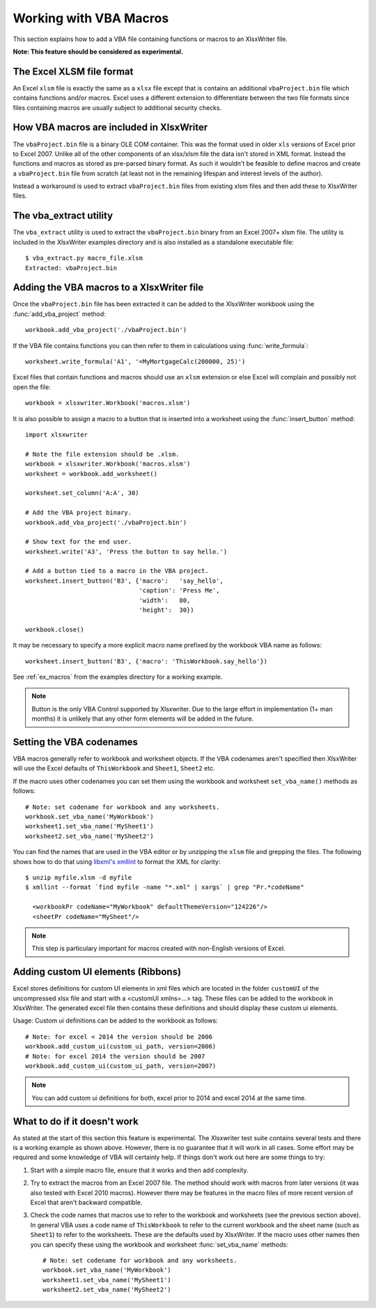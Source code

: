 .. _macros:

Working with VBA Macros
=======================

This section explains how to add a VBA file containing functions or macros to an XlsxWriter file.

.. image:: _images/macros.png

**Note: This feature should be considered as experimental.**


The Excel XLSM file format
--------------------------

An Excel ``xlsm`` file is exactly the same as a ``xlsx`` file except that is
contains an additional ``vbaProject.bin`` file which contains functions and/or
macros. Excel uses a different extension to differentiate between the two file
formats since files containing macros are usually subject to additional
security checks.


How VBA macros are included in XlsxWriter
-----------------------------------------

The ``vbaProject.bin`` file is a binary OLE COM container. This was the format
used in older ``xls`` versions of Excel prior to Excel 2007. Unlike all of the
other components of an xlsx/xlsm file the data isn't stored in XML
format. Instead the functions and macros as stored as pre-parsed binary
format. As such it wouldn't be feasible to define macros and create a
``vbaProject.bin`` file from scratch (at least not in the remaining lifespan
and interest levels of the author).

Instead a workaround is used to extract ``vbaProject.bin`` files from existing
xlsm files and then add these to XlsxWriter files.


The vba_extract utility
-----------------------

The ``vba_extract`` utility is used to extract the ``vbaProject.bin`` binary
from an Excel 2007+ xlsm file. The utility is included in the XlsxWriter
examples directory and is also installed as a standalone executable file::

    $ vba_extract.py macro_file.xlsm
    Extracted: vbaProject.bin


Adding the VBA macros to a XlsxWriter file
------------------------------------------

Once the ``vbaProject.bin`` file has been extracted it can be added to the
XlsxWriter workbook using the :func:`add_vba_project` method::

    workbook.add_vba_project('./vbaProject.bin')

If the VBA file contains functions you can then refer to them in calculations
using :func:`write_formula`::

    worksheet.write_formula('A1', '=MyMortgageCalc(200000, 25)')

Excel files that contain functions and macros should use an ``xlsm`` extension
or else Excel will complain and possibly not open the file::

    workbook = xlsxwriter.Workbook('macros.xlsm')

It is also possible to assign a macro to a button that is inserted into a
worksheet using the :func:`insert_button` method::

    import xlsxwriter

    # Note the file extension should be .xlsm.
    workbook = xlsxwriter.Workbook('macros.xlsm')
    worksheet = workbook.add_worksheet()

    worksheet.set_column('A:A', 30)

    # Add the VBA project binary.
    workbook.add_vba_project('./vbaProject.bin')

    # Show text for the end user.
    worksheet.write('A3', 'Press the button to say hello.')

    # Add a button tied to a macro in the VBA project.
    worksheet.insert_button('B3', {'macro':   'say_hello',
                                   'caption': 'Press Me',
                                   'width':   80,
                                   'height':  30})

    workbook.close()

It may be necessary to specify a more explicit macro name prefixed by the
workbook VBA name as follows::

    worksheet.insert_button('B3', {'macro': 'ThisWorkbook.say_hello'})

See :ref:`ex_macros` from the examples directory for a working example.

.. Note::
   Button is the only VBA Control supported by Xlsxwriter. Due to the large
   effort in implementation (1+ man months) it is unlikely that any other form
   elements will be added in the future.


Setting the VBA codenames
-------------------------

VBA macros generally refer to workbook and worksheet objects. If the VBA
codenames aren't specified then XlsxWriter will use the Excel defaults of
``ThisWorkbook`` and ``Sheet1``, ``Sheet2`` etc.

If the macro uses other codenames you can set them using the workbook and
worksheet ``set_vba_name()`` methods as follows::

      # Note: set codename for workbook and any worksheets.
      workbook.set_vba_name('MyWorkbook')
      worksheet1.set_vba_name('MySheet1')
      worksheet2.set_vba_name('MySheet2')

You can find the names that are used in the VBA editor or by unzipping the
``xlsm`` file and grepping the files. The following shows how to do that using
`libxml's xmllint <http://xmlsoft.org/xmllint.html>`_ to format the XML for
clarity::


    $ unzip myfile.xlsm -d myfile
    $ xmllint --format `find myfile -name "*.xml" | xargs` | grep "Pr.*codeName"

      <workbookPr codeName="MyWorkbook" defaultThemeVersion="124226"/>
      <sheetPr codeName="MySheet"/>


.. Note::

   This step is particulary important for macros created with non-English
   versions of Excel.


Adding custom UI elements (Ribbons)
-----------------------------------

Excel stores definitions for custom UI elements in xml files which are 
located in the folder ``customUI`` of the uncompressed xlsx file and start 
with a <customUI xmlns=...> tag. These files can be added to the workbook in 
XlsxWriter. The generated excel file then contains these definitions and should
display these custom ui elements.

Usage:
Custom ui definitions can be added to the workbook as follows::

      # Note: for excel < 2014 the version should be 2006
      workbook.add_custom_ui(custom_ui_path, version=2006)
      # Note: for excel 2014 the version should be 2007
      workbook.add_custom_ui(custom_ui_path, version=2007)


.. Note::

   You can add custom ui definitions for both, excel prior to 2014 and excel
   2014 at the same time.


What to do if it doesn't work
-----------------------------

As stated at the start of this section this feature is experimental. The
Xlsxwriter test suite contains several tests and there is a working example as
shown above. However, there is no guarantee that it will work in all
cases. Some effort may be required and some knowledge of VBA will certainly
help. If things don't work out here are some things to try:

#. Start with a simple macro file, ensure that it works and then add complexity.

#. Try to extract the macros from an Excel 2007 file. The method should work
   with macros from later versions (it was also tested with Excel 2010
   macros). However there may be features in the macro files of more recent
   version of Excel that aren't backward compatible.

#. Check the code names that macros use to refer to the workbook and
   worksheets (see the previous section above). In general VBA uses a code
   name of ``ThisWorkbook`` to refer to the current workbook and the sheet
   name (such as ``Sheet1``) to refer to the worksheets. These are the
   defaults used by XlsxWriter. If the macro uses other names then you can
   specify these using the workbook and worksheet :func:`set_vba_name`
   methods::

      # Note: set codename for workbook and any worksheets.
      workbook.set_vba_name('MyWorkbook')
      worksheet1.set_vba_name('MySheet1')
      worksheet2.set_vba_name('MySheet2')
